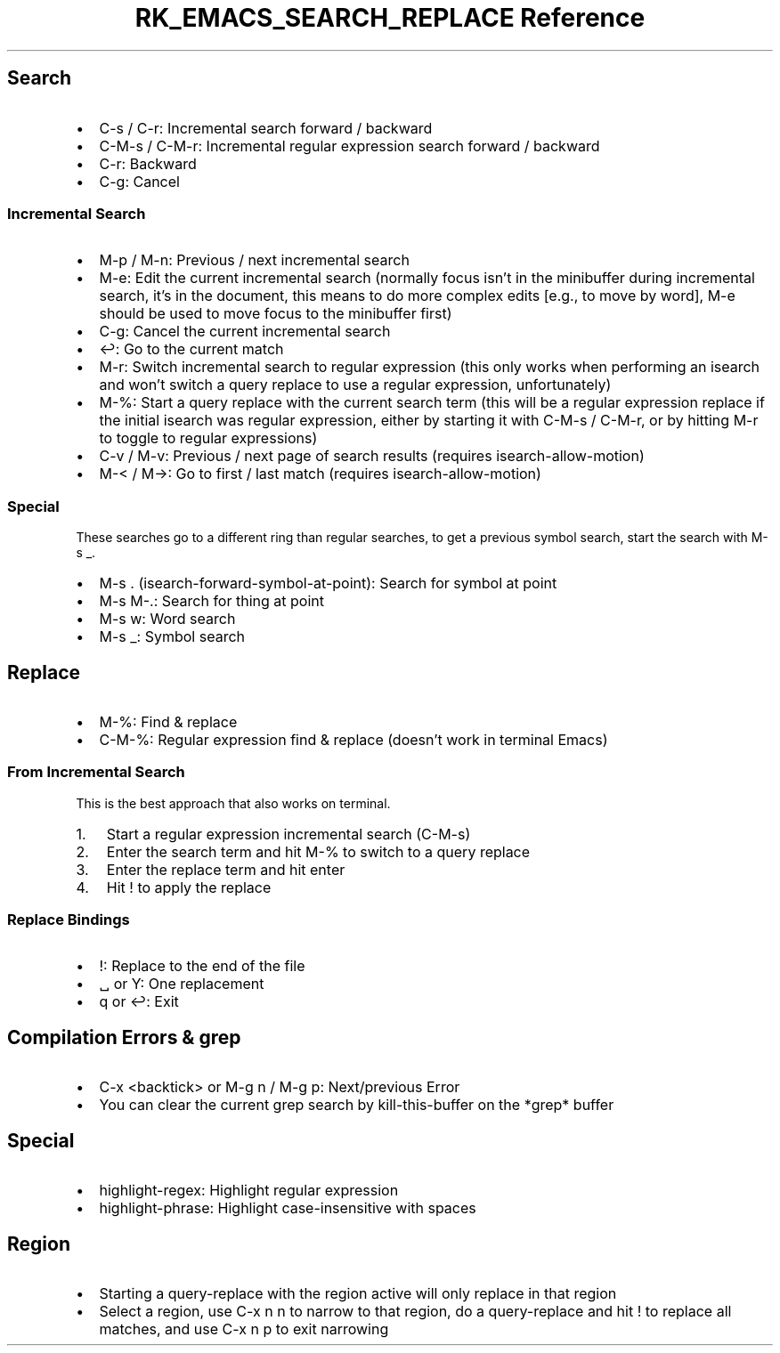 .\" Automatically generated by Pandoc 3.6.3
.\"
.TH "RK_EMACS_SEARCH_REPLACE Reference" "" "" ""
.SH Search
.IP \[bu] 2
\f[CR]C\-s\f[R] / \f[CR]C\-r\f[R]: Incremental search forward / backward
.IP \[bu] 2
\f[CR]C\-M\-s\f[R] / \f[CR]C\-M\-r\f[R]: Incremental regular expression
search forward / backward
.IP \[bu] 2
\f[CR]C\-r\f[R]: Backward
.IP \[bu] 2
\f[CR]C\-g\f[R]: Cancel
.SS Incremental Search
.IP \[bu] 2
\f[CR]M\-p\f[R] / \f[CR]M\-n\f[R]: Previous / next incremental search
.IP \[bu] 2
\f[CR]M\-e\f[R]: Edit the current incremental search (normally focus
isn\[cq]t in the minibuffer during incremental search, it\[cq]s in the
document, this means to do more complex edits [e.g., to move by word],
\f[CR]M\-e\f[R] should be used to move focus to the minibuffer first)
.IP \[bu] 2
\f[CR]C\-g\f[R]: Cancel the current incremental search
.IP \[bu] 2
\f[CR]↩\f[R]: Go to the current match
.IP \[bu] 2
\f[CR]M\-r\f[R]: Switch incremental search to regular expression (this
only works when performing an \f[CR]isearch\f[R] and won\[cq]t switch a
query replace to use a regular expression, unfortunately)
.IP \[bu] 2
\f[CR]M\-%\f[R]: Start a query replace with the current search term
(this will be a regular expression replace if the initial
\f[CR]isearch\f[R] was regular expression, either by starting it with
\f[CR]C\-M\-s\f[R] / \f[CR]C\-M\-r\f[R], or by hitting \f[CR]M\-r\f[R]
to toggle to regular expressions)
.IP \[bu] 2
\f[CR]C\-v\f[R] / \f[CR]M\-v\f[R]: Previous / next page of search
results (requires \f[CR]isearch\-allow\-motion\f[R])
.IP \[bu] 2
\f[CR]M\-<\f[R] / \f[CR]M\->\f[R]: Go to first / last match (requires
\f[CR]isearch\-allow\-motion\f[R])
.SS Special
These searches go to a different ring than regular searches, to get a
previous symbol search, start the search with \f[CR]M\-s _\f[R].
.IP \[bu] 2
\f[CR]M\-s .\f[R] (\f[CR]isearch\-forward\-symbol\-at\-point\f[R]):
Search for symbol at point
.IP \[bu] 2
\f[CR]M\-s M\-.\f[R]: Search for thing at point
.IP \[bu] 2
\f[CR]M\-s w\f[R]: Word search
.IP \[bu] 2
\f[CR]M\-s _\f[R]: Symbol search
.SH Replace
.IP \[bu] 2
\f[CR]M\-%\f[R]: Find & replace
.IP \[bu] 2
\f[CR]C\-M\-%\f[R]: Regular expression find & replace (doesn\[cq]t work
in terminal Emacs)
.SS From Incremental Search
This is the best approach that also works on terminal.
.IP "1." 3
Start a regular expression incremental search (\f[CR]C\-M\-s\f[R])
.IP "2." 3
Enter the search term and hit \f[CR]M\-%\f[R] to switch to a query
replace
.IP "3." 3
Enter the replace term and hit enter
.IP "4." 3
Hit \f[CR]!\f[R] to apply the replace
.SS Replace Bindings
.IP \[bu] 2
\f[CR]!\f[R]: Replace to the end of the file
.IP \[bu] 2
\f[CR]␣\f[R] or \f[CR]Y\f[R]: One replacement
.IP \[bu] 2
\f[CR]q\f[R] or \f[CR]↩\f[R]: Exit
.SH Compilation Errors & \f[CR]grep\f[R]
.IP \[bu] 2
\f[CR]C\-x <backtick>\f[R] or \f[CR]M\-g n\f[R] / \f[CR]M\-g p\f[R]:
Next/previous Error
.IP \[bu] 2
You can clear the current grep search by \f[CR]kill\-this\-buffer\f[R]
on the \f[CR]*grep*\f[R] buffer
.SH Special
.IP \[bu] 2
\f[CR]highlight\-regex\f[R]: Highlight regular expression
.IP \[bu] 2
\f[CR]highlight\-phrase\f[R]: Highlight case\-insensitive with spaces
.SH Region
.IP \[bu] 2
Starting a \f[CR]query\-replace\f[R] with the region active will only
replace in that region
.IP \[bu] 2
Select a region, use \f[CR]C\-x n n\f[R] to narrow to that region, do a
\f[CR]query\-replace\f[R] and hit \f[CR]!\f[R] to replace all matches,
and use \f[CR]C\-x n p\f[R] to exit narrowing
